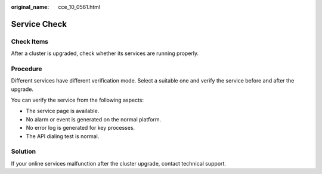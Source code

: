 :original_name: cce_10_0561.html

.. _cce_10_0561:

Service Check
=============

Check Items
-----------

After a cluster is upgraded, check whether its services are running properly.

Procedure
---------

Different services have different verification mode. Select a suitable one and verify the service before and after the upgrade.

You can verify the service from the following aspects:

-  The service page is available.
-  No alarm or event is generated on the normal platform.
-  No error log is generated for key processes.
-  The API dialing test is normal.

Solution
--------

If your online services malfunction after the cluster upgrade, contact technical support.
